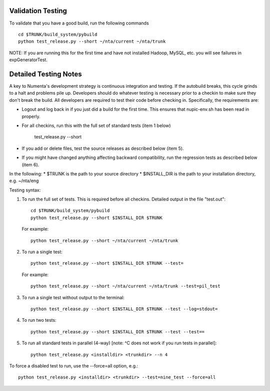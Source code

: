 Validation Testing
==================

To validate that you have a good build, run the following commands
::
    cd $TRUNK/build_system/pybuild
    python test_release.py --short ~/nta/current ~/nta/trunk 
 
NOTE: If you are running this for the first time and have not installed Hadoop, MySQL, etc. you will see failures in expGeneratorTest.  
 
Detailed Testing Notes
======================

A key to Numenta's development strategy is continuous integration and testing. If the autobuild breaks, this cycle grinds to a halt and problems pile up. Developers should do whatever testing is necessary prior to a checkin to make sure they don't break the build. All developers are required to test their code before checking in. Specifically, the requirements are:

* Logout and log back in if you just did a build for the first time. This ensures that nupic-env.sh has been read in properly.
* For all checkins, run this with the full set of standard tests (item 1 below)

    test_release.py --short

* If you add or delete files, test the source releases as described below (item 5).
* If you might have changed anything affecting backward compatibility, run the regression tests as described below (item 6).
 
In the following:
* $TRUNK is the path to your source directory
* $INSTALL_DIR is the path to your installation directory, e.g. ~/nta/eng

Testing syntax:

1. To run the full set of tests. This is required before all checkins. Detailed output in the file "test.out"::

    cd $TRUNK/build_system/pybuild
    python test_release.py --short $INSTALL_DIR $TRUNK

   For example::

    python test_release.py --short ~/nta/current ~/nta/trunk 

2. To run a single test::

    python test_release.py --short $INSTALL_DIR $TRUNK --test=

   For example::

    python test_release.py --short ~/nta/current ~/nta/trunk --test=pil_test

3. To run a single test without output to the terminal::

    python test_release.py --short $INSTALL_DIR $TRUNK --test --log=stdout=

4. To run two tests::

    python test_release.py --short $INSTALL_DIR $TRUNK --test --test==

5. To run all standard tests in parallel (4-way) [note: ^C does not work if you run tests in parallel]::

    python test_release.py <installdir> <trunkdir> --n 4

To force a disabled test to run, use the --force=all option, e.g.::

    python test_release.py <installdir> <trunkdir> --test=nine_test --force=all
